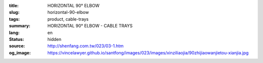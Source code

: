:title: HORIZONTAL 90° ELBOW
:slug: horizontal-90-elbow
:tags: product, cable-trays
:summary: HORIZONTAL 90° ELBOW - CABLE TRAYS
:lang: en
:status: hidden
:source: http://shenfang.com.tw/023/03-1.htm
:og_image: https://vincelawyer.github.io/santfong/images/023/images/xinziliaojia/90zhijiaowanjietou-xianjia.jpg
